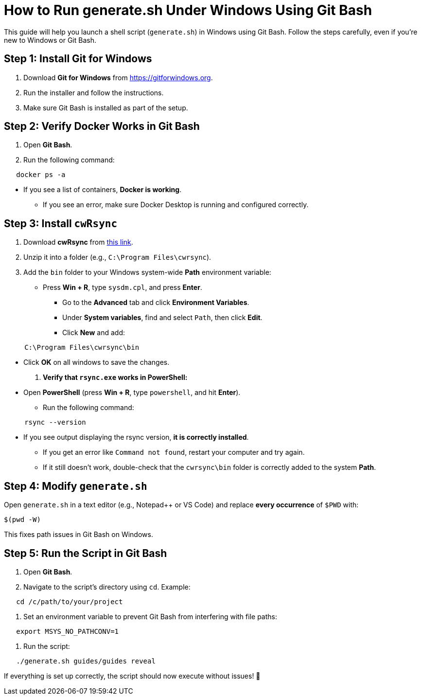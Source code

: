 
= How to Run generate.sh Under Windows Using Git Bash  

This guide will help you launch a shell script (`generate.sh`) in Windows using Git Bash. Follow the steps carefully, even if you're new to Windows or Git Bash.  

== Step 1: Install Git for Windows  

. Download *Git for Windows* from https://gitforwindows.org[https://gitforwindows.org].  
. Run the installer and follow the instructions.  
. Make sure Git Bash is installed as part of the setup.  

== Step 2: Verify Docker Works in Git Bash  

. Open *Git Bash*.  
. Run the following command:  

```
   docker ps -a
```  

*** If you see a list of containers, *Docker is working*.  
   - If you see an error, make sure Docker Desktop is running and configured correctly.  

== Step 3: Install `cwRsync`  

. Download *cwRsync* from https://www.itefix.net/cwrsync/client[this link].  
. Unzip it into a folder (e.g., `C:\Program Files\cwrsync`).  
. Add the `bin` folder to your Windows system-wide *Path* environment variable:  
*** Press *Win + R*, type `sysdm.cpl`, and press *Enter*.  
   - Go to the *Advanced* tab and click *Environment Variables*.  
   - Under *System variables*, find and select `Path`, then click *Edit*.  
   - Click *New* and add:  

```
     C:\Program Files\cwrsync\bin
```
*** Click *OK* on all windows to save the changes.  

. *Verify that `rsync.exe` works in PowerShell:*  
*** Open *PowerShell* (press *Win + R*, type `powershell`, and hit *Enter*).  
   - Run the following command:  

```
     rsync --version
```
*** If you see output displaying the rsync version, *it is correctly installed*.  
   - If you get an error like `Command not found`, restart your computer and try again.  
   - If it still doesn’t work, double-check that the `cwrsync\bin` folder is correctly added to the system *Path*.  

== Step 4: Modify `generate.sh`  

Open `generate.sh` in a text editor (e.g., Notepad++ or VS Code) and replace *every occurrence* of `$PWD` with:  

```
$(pwd -W)
```

This fixes path issues in Git Bash on Windows.  

== Step 5: Run the Script in Git Bash  

. Open *Git Bash*.  
. Navigate to the script's directory using `cd`. Example:  

```
   cd /c/path/to/your/project
```

. Set an environment variable to prevent Git Bash from interfering with file paths:  

```
   export MSYS_NO_PATHCONV=1
```

. Run the script:  

```
   ./generate.sh guides/guides reveal
```

If everything is set up correctly, the script should now execute without issues! 🎉  
